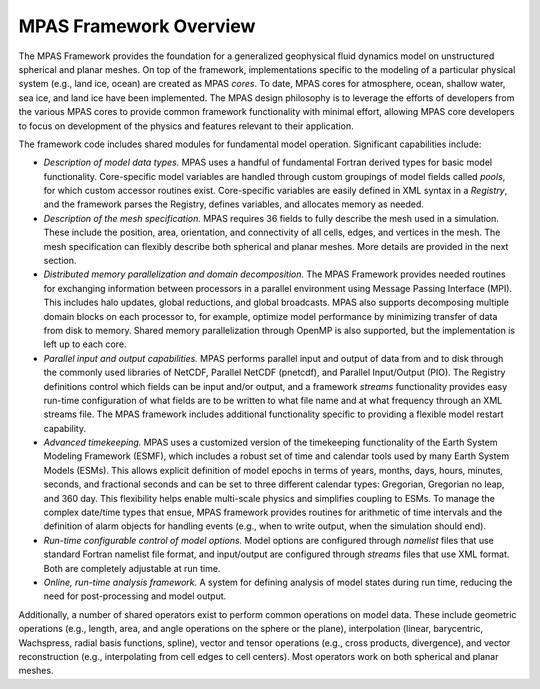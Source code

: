 .. role:: raw-latex(raw)
   :format: latex
..

MPAS Framework Overview
=======================

The MPAS Framework provides the foundation for a generalized geophysical
fluid dynamics model on unstructured spherical and planar meshes. On top
of the framework, implementations specific to the modeling of a
particular physical system (e.g., land ice, ocean) are created as MPAS
*cores*. To date, MPAS cores for atmosphere, ocean, shallow
water, sea ice, and land ice have been implemented. The MPAS design
philosophy is to leverage the efforts of developers from the various
MPAS cores to provide common framework functionality with minimal
effort, allowing MPAS core developers to focus on development of the
physics and features relevant to their application.

The framework code includes shared modules for fundamental model
operation. Significant capabilities include:

-  *Description of model data types.* MPAS uses a handful of fundamental
   Fortran derived types for basic model functionality. Core-specific
   model variables are handled through custom groupings of model fields
   called *pools*, for which custom accessor routines exist.
   Core-specific variables are easily defined in XML syntax in a
   *Registry*, and the framework parses the Registry, defines variables,
   and allocates memory as needed.

-  *Description of the mesh specification.* MPAS requires 36 fields to
   fully describe the mesh used in a simulation. These include the
   position, area, orientation, and connectivity of all cells, edges,
   and vertices in the mesh. The mesh specification can flexibly
   describe both spherical and planar meshes. More details are provided
   in the next section.

-  *Distributed memory parallelization and domain decomposition.* The
   MPAS Framework provides needed routines for exchanging information
   between processors in a parallel environment using Message Passing
   Interface (MPI). This includes halo updates, global reductions, and
   global broadcasts. MPAS also supports decomposing multiple domain
   blocks on each processor to, for example, optimize model performance
   by minimizing transfer of data from disk to memory. Shared memory
   parallelization through OpenMP is also supported, but the
   implementation is left up to each core.

-  *Parallel input and output capabilities.* MPAS performs parallel
   input and output of data from and to disk through the commonly used
   libraries of NetCDF, Parallel NetCDF (pnetcdf), and Parallel
   Input/Output (PIO). The Registry
   definitions control which fields can be input and/or output, and a
   framework *streams* functionality provides easy run-time
   configuration of what fields are to be written to what file name and
   at what frequency through an XML streams file. The MPAS framework
   includes additional functionality specific to providing a flexible
   model restart capability.

-  *Advanced timekeeping.* MPAS uses a customized version of the
   timekeeping functionality of the Earth System Modeling Framework
   (ESMF), which includes a robust set of time and calendar tools used
   by many Earth System Models (ESMs). This allows explicit definition
   of model epochs in terms of years, months, days, hours, minutes,
   seconds, and fractional seconds and can be set to three different
   calendar types: Gregorian, Gregorian no leap, and 360 day. This
   flexibility helps enable multi-scale physics and simplifies coupling
   to ESMs. To manage the complex date/time types that ensue, MPAS
   framework provides routines for arithmetic of time intervals and the
   definition of alarm objects for handling events (e.g., when to write
   output, when the simulation should end).

-  *Run-time configurable control of model options.* Model options are
   configured through *namelist* files that use standard Fortran
   namelist file format, and input/output are configured through
   *streams* files that use XML format. Both are completely adjustable
   at run time.

-  *Online, run-time analysis framework.* A system for defining analysis
   of model states during run time, reducing the need for
   post-processing and model output.

Additionally, a number of shared operators exist to perform common
operations on model data. These include geometric operations (e.g.,
length, area, and angle operations on the sphere or the plane),
interpolation (linear, barycentric, Wachspress, radial basis functions,
spline), vector and tensor operations (e.g., cross products,
divergence), and vector reconstruction (e.g., interpolating from cell
edges to cell centers). Most operators work on both spherical and planar
meshes.

